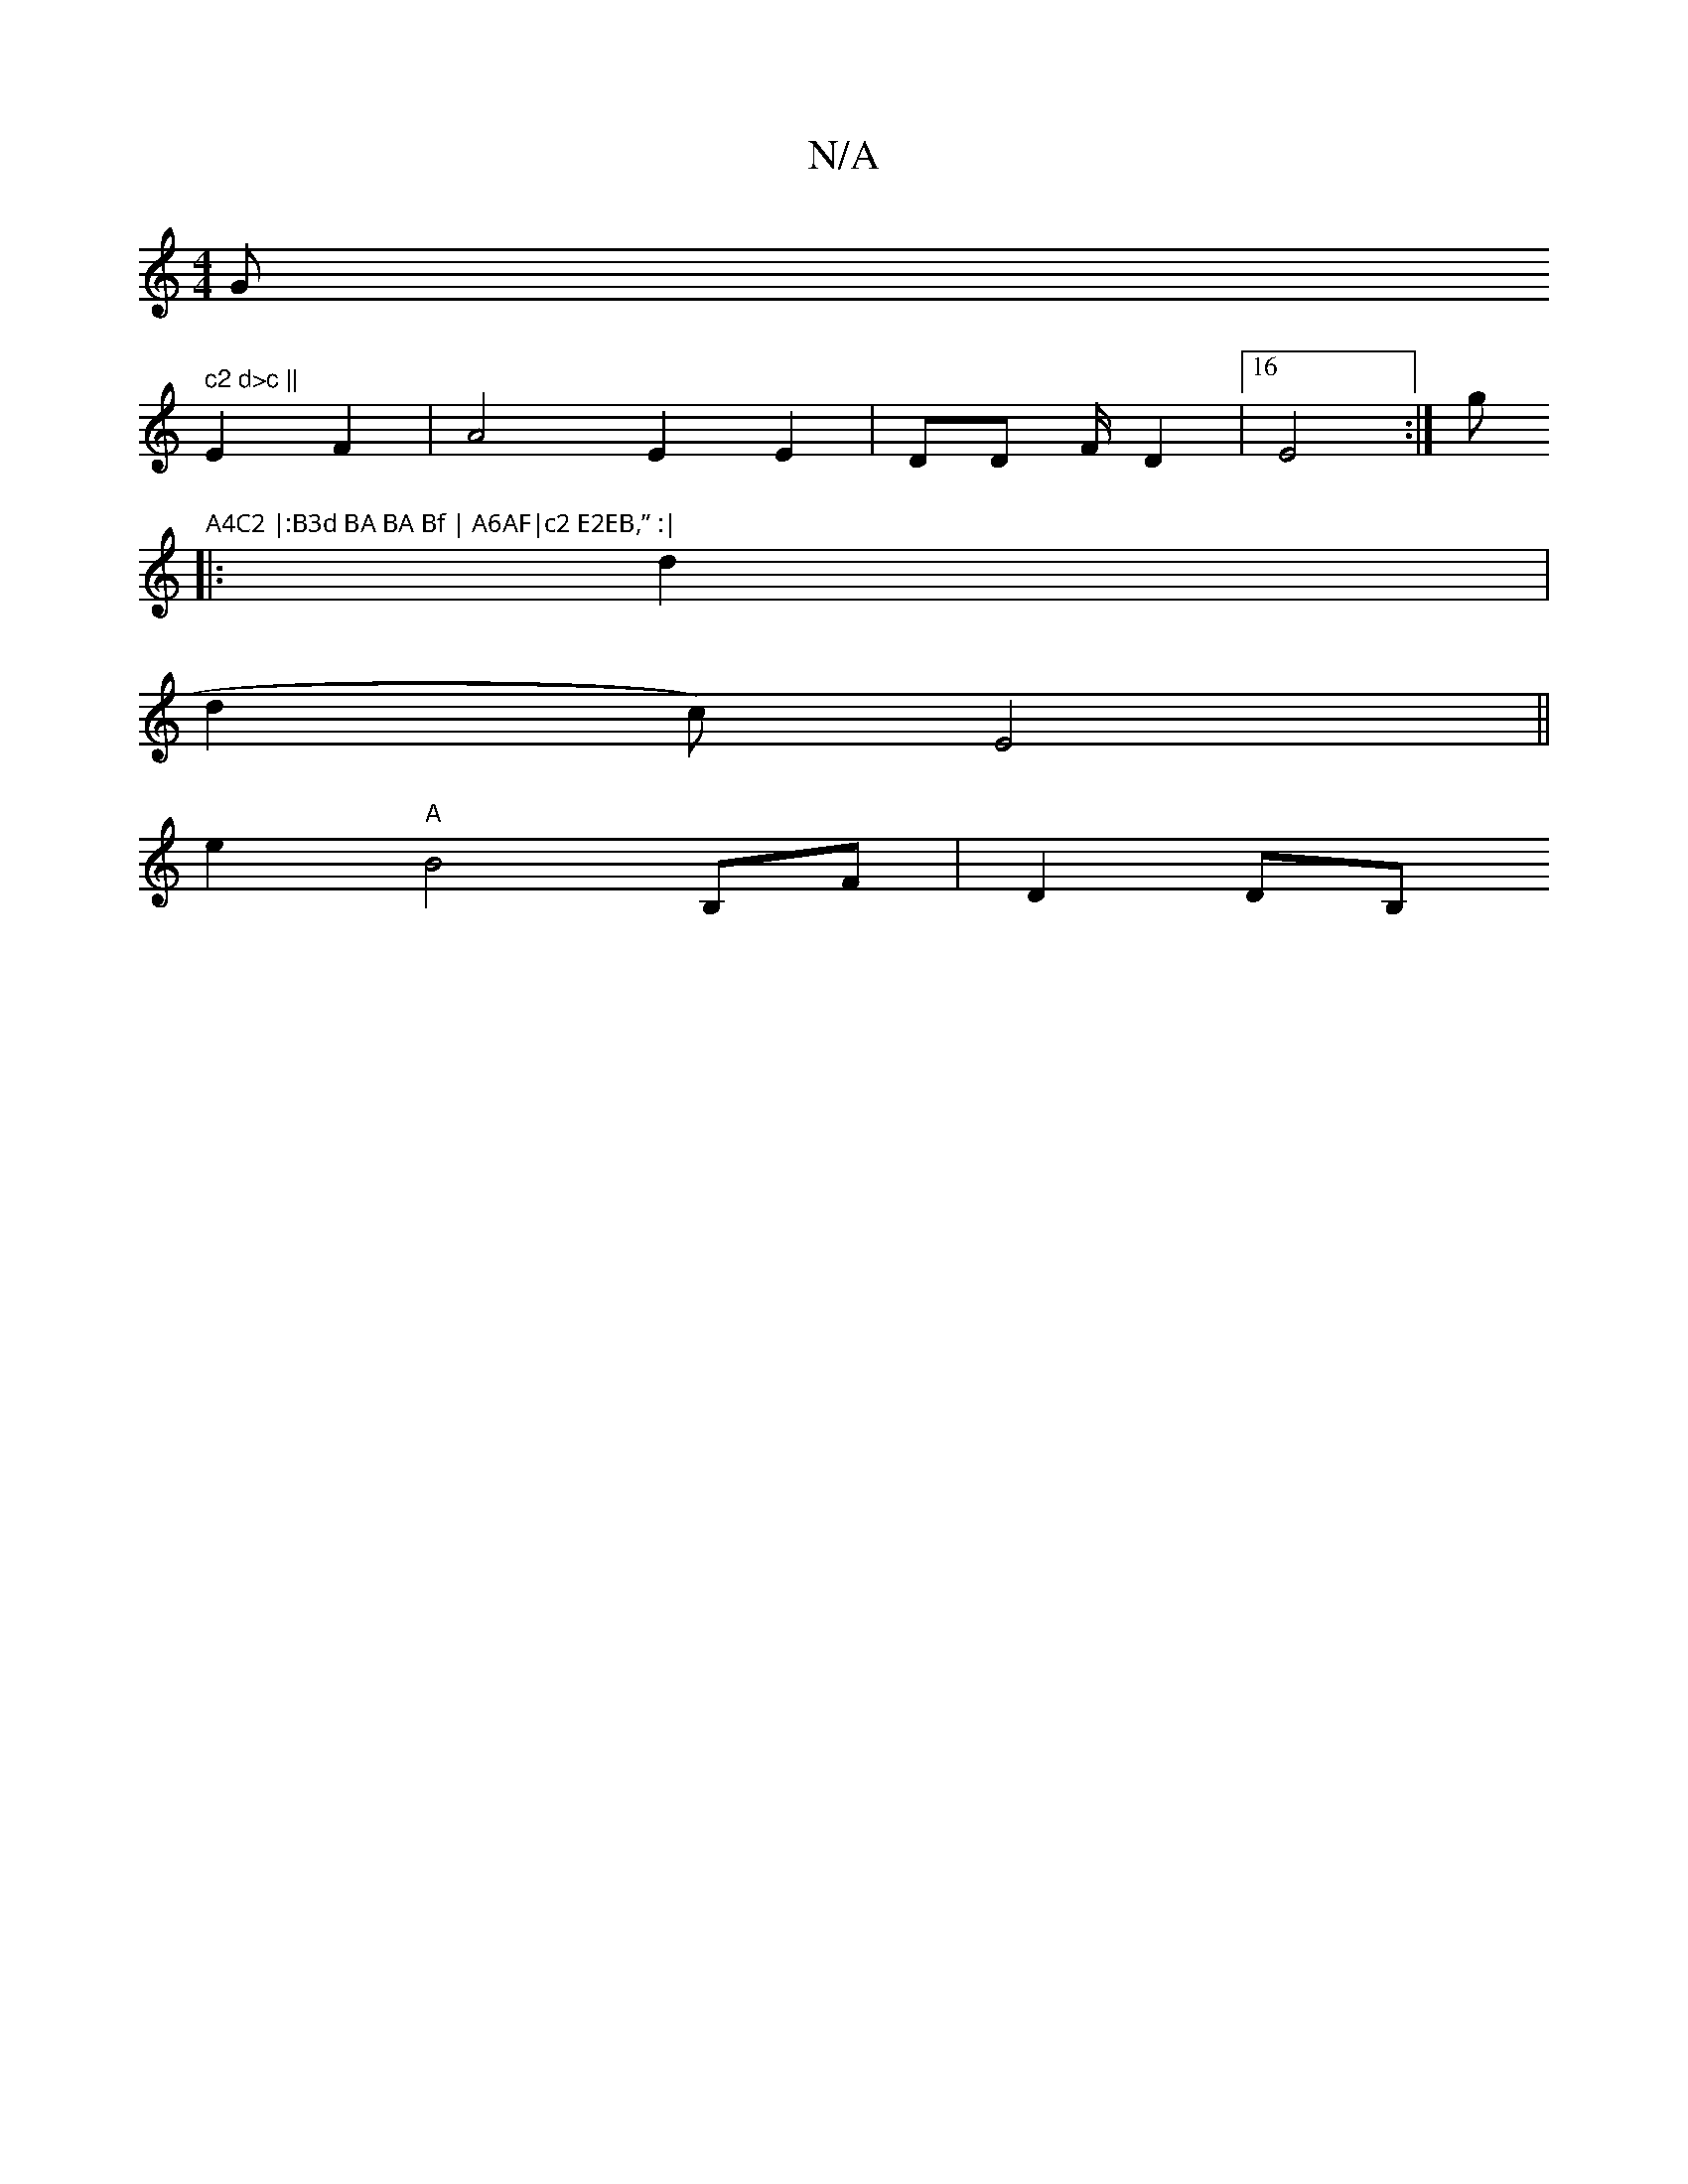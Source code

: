 X:1
T:N/A
M:4/4
R:N/A
K:Cmajor
G" c2 d>c ||
E2 F2 | A4 E2 E2 | DD F/D2 |16 E4:| G'#"A4C2 |:B3d BA BA Bf | A6AF|c2 E2EB,” :|
|:d2|
d2 c) E4 ||
K: ddBA BGD|| E2 BoG2|G2 d2cF ABA | A2FF A2G BA | D2 D2 "E"D2Ac A,3 |
e2 "A"B4 B,F| D2DB,